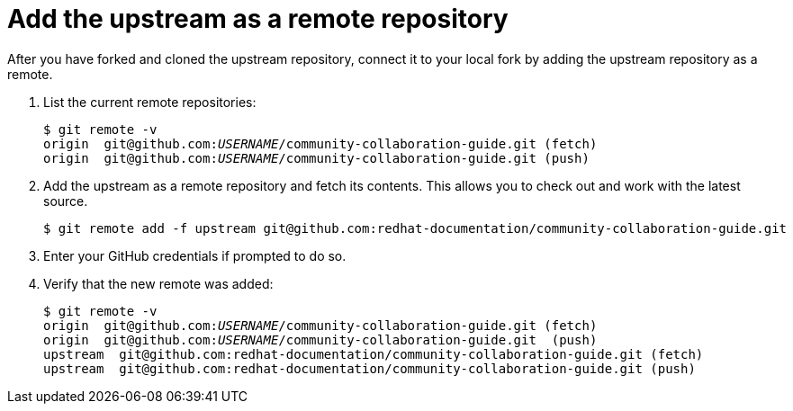 [discrete]
[id="add-the-upstream-as-a-remote-repository_{context}"]
= Add the upstream as a remote repository

After you have forked and cloned the upstream repository, connect it to your local fork by adding the upstream repository as a remote.

. List the current remote repositories:
+
[options="nowrap",subs="+quotes"]
----
$ git remote -v
origin	git@github.com:__USERNAME__/community-collaboration-guide.git (fetch)
origin	git@github.com:__USERNAME__/community-collaboration-guide.git (push)
----

. Add the upstream as a remote repository and fetch its contents. This allows you to check out and work with the latest source.
+
[options="nowrap",subs="+quotes"]
----
$ git remote add -f upstream git@github.com:redhat-documentation/community-collaboration-guide.git
----

. Enter your GitHub credentials if prompted to do so.

. Verify that the new remote was added:
+
[options="nowrap",subs="+quotes"]
----
$ git remote -v
origin  git@github.com:__USERNAME__/community-collaboration-guide.git (fetch)
origin  git@github.com:__USERNAME__/community-collaboration-guide.git  (push)
upstream  git@github.com:redhat-documentation/community-collaboration-guide.git (fetch)
upstream  git@github.com:redhat-documentation/community-collaboration-guide.git (push)
----

